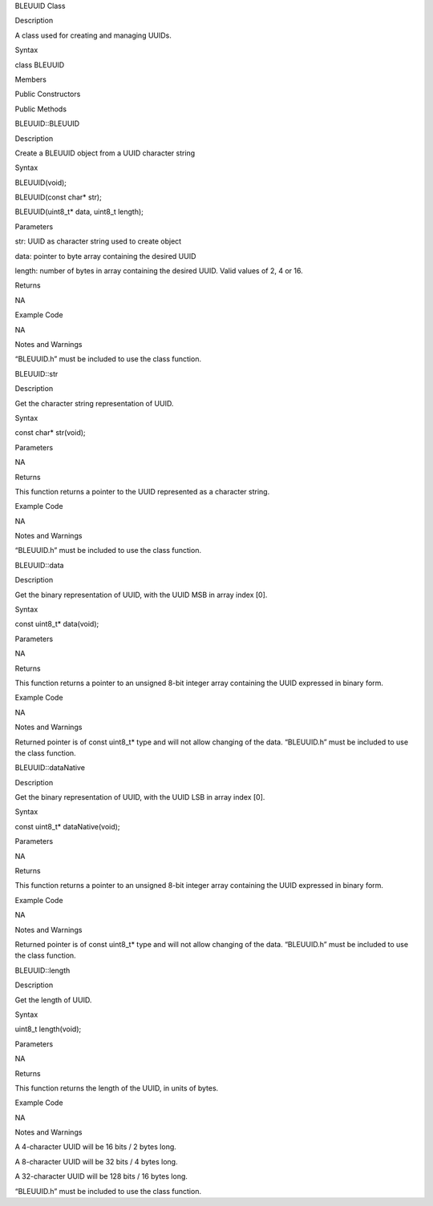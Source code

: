 BLEUUID Class

Description

A class used for creating and managing UUIDs.

Syntax

class BLEUUID

Members

Public Constructors

Public Methods

BLEUUID::BLEUUID

Description

Create a BLEUUID object from a UUID character string

Syntax

BLEUUID(void);

BLEUUID(const char\* str);

BLEUUID(uint8_t\* data, uint8_t length);

Parameters

str: UUID as character string used to create object

data: pointer to byte array containing the desired UUID

length: number of bytes in array containing the desired UUID. Valid
values of 2, 4 or 16.

Returns

NA

Example Code

NA

Notes and Warnings

“BLEUUID.h” must be included to use the class function.

BLEUUID::str

Description

Get the character string representation of UUID.

Syntax

const char\* str(void);

Parameters

NA

Returns

This function returns a pointer to the UUID represented as a character
string.

Example Code

NA

Notes and Warnings

“BLEUUID.h” must be included to use the class function.

BLEUUID::data

Description

Get the binary representation of UUID, with the UUID MSB in array index
[0].

Syntax

const uint8_t\* data(void);

Parameters

NA

Returns

This function returns a pointer to an unsigned 8-bit integer array
containing the UUID expressed in binary form.

Example Code

NA

Notes and Warnings

Returned pointer is of const uint8_t\* type and will not allow changing
of the data. “BLEUUID.h” must be included to use the class function.

BLEUUID::dataNative

Description

Get the binary representation of UUID, with the UUID LSB in array index
[0].

Syntax

const uint8_t\* dataNative(void);

Parameters

NA

Returns

This function returns a pointer to an unsigned 8-bit integer array
containing the UUID expressed in binary form.

Example Code

NA

Notes and Warnings

Returned pointer is of const uint8_t\* type and will not allow changing
of the data. “BLEUUID.h” must be included to use the class function.

BLEUUID::length

Description

Get the length of UUID.

Syntax

uint8_t length(void);

Parameters

NA

Returns

This function returns the length of the UUID, in units of bytes.

Example Code

NA

Notes and Warnings

A 4-character UUID will be 16 bits / 2 bytes long.

A 8-character UUID will be 32 bits / 4 bytes long.

A 32-character UUID will be 128 bits / 16 bytes long.

“BLEUUID.h” must be included to use the class function.
